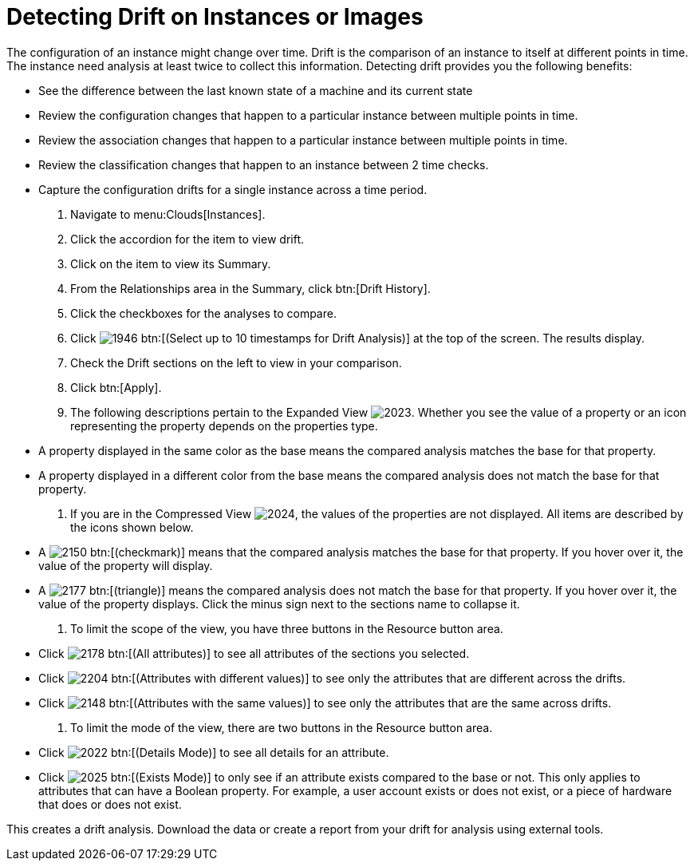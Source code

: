 = Detecting Drift on Instances or Images

The configuration of an instance might change over time. [label]#Drift# is the comparison of an instance to itself at different points in time.
The instance need analysis at least twice to collect this information.
Detecting drift provides you the following benefits:

* See the difference between the last known state of a machine and its current state
* Review the configuration changes that happen to a particular instance between multiple points in time.
* Review the association changes that happen to a particular instance between multiple points in time.
* Review the classification changes that happen to an instance between 2 time checks.
* Capture the configuration drifts for a single instance across a time period.

. Navigate to menu:Clouds[Instances].
. Click the accordion for the item to view drift.
. Click on the item to view its [label]#Summary#.
. From the [label]#Relationships# area in the [label]#Summary#, click btn:[Drift History].
. Click the checkboxes for the analyses to compare.
. Click  image:images/1946.png[] btn:[(Select up to 10 timestamps for Drift Analysis)] at the top of the screen.
  The results display.
. Check the [label]#Drift# sections on the left to view in your comparison.
. Click btn:[Apply].
. The following descriptions pertain to the [label]#Expanded View#				image:images/2023.png[].
  Whether you see the value of a property or an icon representing the property depends on the properties type.
+
* A property displayed in the same color as the base means the compared analysis matches the base for that property.
* A property displayed in a different color from the base means the compared analysis does not match the base for that property.

. If you are in the [label]#Compressed View#				image:images/2024.png[], the values of the properties are not displayed.
  All items are described by the icons shown below.
+
* A  image:images/2150.png[] btn:[(checkmark)] means that the compared analysis matches the base for that property.
  If you hover over it, the value of the property will display.
* A  image:images/2177.png[] btn:[(triangle)] means the compared analysis does not match the base for that property.
  If you hover over it, the value of the property displays.
  Click the minus sign next to the sections name to collapse it.

. To limit the scope of the view, you have three buttons in the [label]#Resource# button area.
+
* Click  image:images/2178.png[] btn:[(All attributes)] to see all attributes of the sections you selected.
* Click  image:images/2204.png[] btn:[(Attributes with different values)] to see only the attributes that are different across the drifts.
* Click  image:images/2148.png[] btn:[(Attributes with the same values)] to see only the attributes that are the same across drifts.

. To limit the mode of the view, there are two buttons in the [label]#Resource# button area.
+
* Click  image:images/2022.png[] btn:[(Details Mode)] to see all details for an attribute.
* Click  image:images/2025.png[] btn:[(Exists Mode)] to only see if an attribute exists compared to the base or not.
  This only applies to attributes that can have a Boolean property.
  For example, a user account exists or does not exist, or a piece of hardware that does or does not exist.


This creates a drift analysis.
Download the data or create a report from your drift for analysis using external tools.
